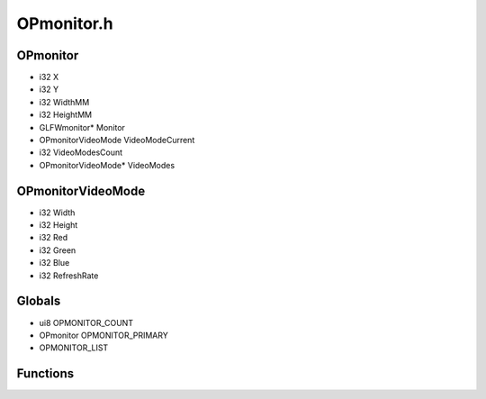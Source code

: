 OPmonitor.h
=========

OPmonitor
----------------
- i32 X
- i32 Y
- i32 WidthMM
- i32 HeightMM
- GLFWmonitor* Monitor
- OPmonitorVideoMode VideoModeCurrent
- i32 VideoModesCount
- OPmonitorVideoMode* VideoModes
OPmonitorVideoMode
----------------
- i32 Width
- i32 Height
- i32 Red
- i32 Green
- i32 Blue
- i32 RefreshRate
Globals
----------------
- ui8 OPMONITOR_COUNT
- OPmonitor OPMONITOR_PRIMARY
-  OPMONITOR_LIST
Functions
----------------